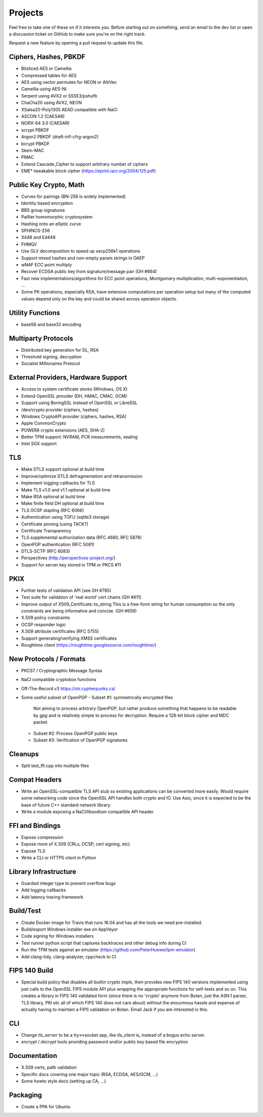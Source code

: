 Projects
========================================

Feel free to take one of these on if it interests you. Before starting
out on something, send an email to the dev list or open a discussion
ticket on GitHub to make sure you're on the right track.

Request a new feature by opening a pull request to update this file.

Ciphers, Hashes, PBKDF
----------------------------------------

* Bitsliced AES or Camellia
* Compressed tables for AES
* AES using vector permutes for NEON or AltiVec
* Camellia using AES-NI
* Serpent using AVX2 or SSSE3/pshufb
* ChaCha20 using AVX2, NEON
* XSalsa20-Poly1305 AEAD compatible with NaCl
* ASCON 1.2 (CAESAR)
* NORX-64 3.0 (CAESAR)
* scrypt PBKDF
* Argon2 PBKDF (draft-irtf-cfrg-argon2)
* bcrypt PBKDF
* Skein-MAC
* PMAC
* Extend Cascade_Cipher to support arbitrary number of ciphers
* EME* tweakable block cipher (https://eprint.iacr.org/2004/125.pdf)

Public Key Crypto, Math
----------------------------------------

* Curves for pairings (BN-256 is widely implemented)
* Identity based encryption
* BBS group signatures
* Paillier homomorphic cryptosystem
* Hashing onto an elliptic curve
* SPHINCS-256
* X448 and Ed448
* FHMQV
* Use GLV decomposition to speed up secp256k1 operations
* Support mixed hashes and non-empty param strings in OAEP
* wNAF ECC point multiply
* Recover ECDSA public key from signature/message pair (GH #664)
* Fast new implementations/algorithms for ECC point operations,
  Montgomery multiplication, multi-exponentiation, ...
* Some PK operations, especially RSA, have extensive computations per
  operation setup but many of the computed values depend only on the
  key and could be shared across operation objects.

Utility Functions
------------------

* base58 and base32 encoding

Multiparty Protocols
----------------------

* Distributed key generation for DL, RSA
* Threshold signing, decryption
* Socialist Millionaires Protocol

External Providers, Hardware Support
----------------------------------------

* Access to system certificate stores (Windows, OS X)
* Extend OpenSSL provider (DH, HMAC, CMAC, GCM)
* Support using BoringSSL instead of OpenSSL or LibreSSL
* /dev/crypto provider (ciphers, hashes)
* Windows CryptoAPI provider (ciphers, hashes, RSA)
* Apple CommonCrypto
* POWER8 crypto extensions (AES, SHA-2)
* Better TPM support: NVRAM, PCR measurements, sealing
* Intel SGX support

TLS
----------------------------------------

* Make DTLS support optional at build time
* Improve/optimize DTLS defragmentation and retransmission
* Implement logging callbacks for TLS
* Make TLS v1.0 and v1.1 optional at build time
* Make RSA optional at build time
* Make finite field DH optional at build time
* TLS OCSP stapling (RFC 6066)
* Authentication using TOFU (sqlite3 storage)
* Certificate pinning (using TACK?)
* Certificate Transparency
* TLS supplemental authorization data (RFC 4680, RFC 5878)
* OpenPGP authentication (RFC 5081)
* DTLS-SCTP (RFC 6083)
* Perspectives (http://perspectives-project.org/)
* Support for server key stored in TPM or PKCS #11

PKIX
----------------------------------------

* Further tests of validation API (see GH #785)
* Test suite for validation of 'real world' cert chains (GH #611)
* Improve output of X509_Certificate::to_string
  This is a free-form string for human consumption so the only constraints
  are being informative and concise. (GH #656)
* X.509 policy constraints
* OCSP responder logic
* X.509 attribute certificates (RFC 5755)
* Support generating/verifying XMSS certificates
* Roughtime client (https://roughtime.googlesource.com/roughtime/)

New Protocols / Formats
----------------------------------------

* PKCS7 / Cryptographic Message Syntax
* NaCl compatible cryptobox functions
* Off-The-Record v3 https://otr.cypherpunks.ca/
* Some useful subset of OpenPGP
  - Subset #1: symmetrically encrypted files

    Not aiming to process arbitrary OpenPGP, but rather produce
    something that happens to be readable by `gpg` and is relatively
    simple to process for decryption. Require a 128-bit block cipher
    and MDC packet.

  - Subset #2: Process OpenPGP public keys
  - Subset #3: Verification of OpenPGP signatures

Cleanups
-----------

* Split test_ffi.cpp into multiple files

Compat Headers
----------------

* Write an OpenSSL-compatible TLS API stub so existing applications
  can be converted more easily. Would require some networking code
  since the OpenSSL API handles both crypto and IO. Use Asio, since it
  is expected to be the base of future C++ standard network library.

* Write a module exposing a NaCl/libsodium compatible API header.

FFI and Bindings
----------------------------------------

* Expose compression
* Expose more of X.509 (CRLs, OCSP, cert signing, etc)
* Expose TLS
* Write a CLI or HTTPS client in Python

Library Infrastructure
----------------------------------------

* Guarded integer type to prevent overflow bugs
* Add logging callbacks
* Add latency tracing framework

Build/Test
----------------------------------------

* Create Docker image for Travis that runs 16.04 and has all
  the tools we need pre-installed.
* Build/export Windows installer exe on AppVeyor
* Code signing for Windows installers
* Test runner python script that captures backtraces and other
  debug info during CI
* Run the TPM tests against an emulator
  (https://github.com/PeterHuewe/tpm-emulator)
* Add clang-tidy, clang-analyzer, cppcheck to CI

FIPS 140 Build
---------------------------------------

* Special build policy that disables all builtin crypto impls, then provides new
  FIPS 140 versions implemented using just calls to the OpenSSL FIPS module API
  plus wrapping the appropriate functions for self-tests and so on. This creates a
  library in FIPS 140 validated form (since there is no 'crypto' anymore from
  Botan, just the ASN.1 parser, TLS library, PKI etc all of which FIPS 140 does
  not care about) without the enourmous hassle and expense of actually having to
  maintain a FIPS validation on Botan. Email Jack if you are interested in this.

CLI
----------------------------------------

* Change `tls_server` to be a tty<->socket app, like `tls_client` is,
  instead of a bogus echo server.
* `encrypt` / `decrypt` tools providing password and/or public key
  based file encryption

Documentation
----------------------------------------

* X.509 certs, path validation
* Specific docs covering one major topic (RSA, ECDSA, AES/GCM, ...)
* Some howto style docs (setting up CA, ...)

Packaging
------------

* Create a PPA for Ubuntu
